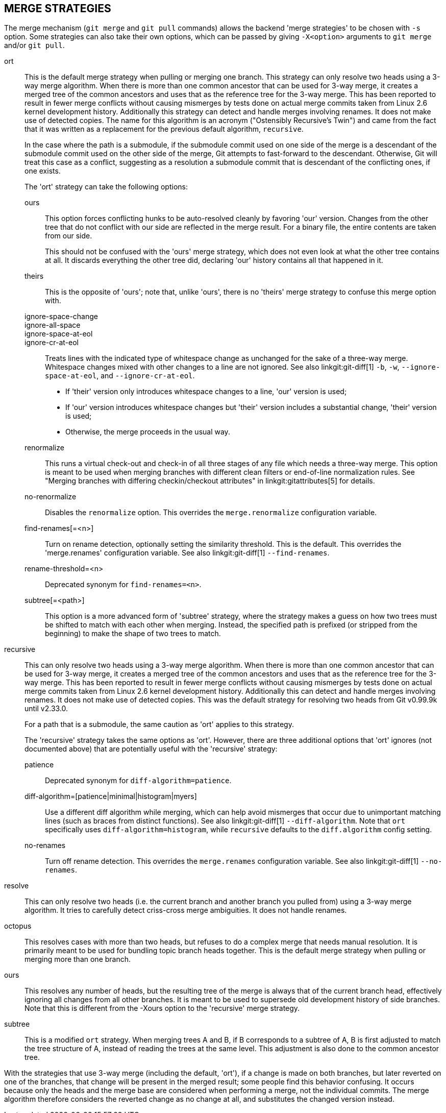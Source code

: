 MERGE STRATEGIES
----------------

The merge mechanism (`git merge` and `git pull` commands) allows the
backend 'merge strategies' to be chosen with `-s` option.  Some strategies
can also take their own options, which can be passed by giving `-X<option>`
arguments to `git merge` and/or `git pull`.

ort::
	This is the default merge strategy when pulling or merging one
	branch.  This strategy can only resolve two heads using a
	3-way merge algorithm.  When there is more than one common
	ancestor that can be used for 3-way merge, it creates a merged
	tree of the common ancestors and uses that as the reference
	tree for the 3-way merge.  This has been reported to result in
	fewer merge conflicts without causing mismerges by tests done
	on actual merge commits taken from Linux 2.6 kernel
	development history.  Additionally this strategy can detect
	and handle merges involving renames.  It does not make use of
	detected copies.  The name for this algorithm is an acronym
	("Ostensibly Recursive's Twin") and came from the fact that it
	was written as a replacement for the previous default
	algorithm, `recursive`.
+
In the case where the path is a submodule, if the submodule commit used on
one side of the merge is a descendant of the submodule commit used on the
other side of the merge, Git attempts to fast-forward to the
descendant. Otherwise, Git will treat this case as a conflict, suggesting
as a resolution a submodule commit that is descendant of the conflicting
ones, if one exists.
+
The 'ort' strategy can take the following options:

ours;;
	This option forces conflicting hunks to be auto-resolved cleanly by
	favoring 'our' version.  Changes from the other tree that do not
	conflict with our side are reflected in the merge result.
	For a binary file, the entire contents are taken from our side.
+
This should not be confused with the 'ours' merge strategy, which does not
even look at what the other tree contains at all.  It discards everything
the other tree did, declaring 'our' history contains all that happened in it.

theirs;;
	This is the opposite of 'ours'; note that, unlike 'ours', there is
	no 'theirs' merge strategy to confuse this merge option with.

ignore-space-change;;
ignore-all-space;;
ignore-space-at-eol;;
ignore-cr-at-eol;;
	Treats lines with the indicated type of whitespace change as
	unchanged for the sake of a three-way merge.  Whitespace
	changes mixed with other changes to a line are not ignored.
	See also linkgit:git-diff[1] `-b`, `-w`,
	`--ignore-space-at-eol`, and `--ignore-cr-at-eol`.
+
* If 'their' version only introduces whitespace changes to a line,
  'our' version is used;
* If 'our' version introduces whitespace changes but 'their'
  version includes a substantial change, 'their' version is used;
* Otherwise, the merge proceeds in the usual way.

renormalize;;
	This runs a virtual check-out and check-in of all three stages
	of any file which needs a three-way merge.  This option is
	meant to be used when merging branches with different clean
	filters or end-of-line normalization rules.  See "Merging
	branches with differing checkin/checkout attributes" in
	linkgit:gitattributes[5] for details.

no-renormalize;;
	Disables the `renormalize` option.  This overrides the
	`merge.renormalize` configuration variable.

find-renames[=<n>];;
	Turn on rename detection, optionally setting the similarity
	threshold.  This is the default. This overrides the
	'merge.renames' configuration variable.
	See also linkgit:git-diff[1] `--find-renames`.

rename-threshold=<n>;;
	Deprecated synonym for `find-renames=<n>`.

subtree[=<path>];;
	This option is a more advanced form of 'subtree' strategy, where
	the strategy makes a guess on how two trees must be shifted to
	match with each other when merging.  Instead, the specified path
	is prefixed (or stripped from the beginning) to make the shape of
	two trees to match.

recursive::
	This can only resolve two heads using a 3-way merge
	algorithm.  When there is more than one common
	ancestor that can be used for 3-way merge, it creates a
	merged tree of the common ancestors and uses that as
	the reference tree for the 3-way merge.  This has been
	reported to result in fewer merge conflicts without
	causing mismerges by tests done on actual merge commits
	taken from Linux 2.6 kernel development history.
	Additionally this can detect and handle merges involving
	renames.  It does not make use of detected copies.  This was
	the default strategy for resolving two heads from Git v0.99.9k
	until v2.33.0.
+
For a path that is a submodule, the same caution as 'ort' applies to this
strategy.
+
The 'recursive' strategy takes the same options as 'ort'.  However,
there are three additional options that 'ort' ignores (not documented
above) that are potentially useful with the 'recursive' strategy:

patience;;
	Deprecated synonym for `diff-algorithm=patience`.

diff-algorithm=[patience|minimal|histogram|myers];;
	Use a different diff algorithm while merging, which can help
	avoid mismerges that occur due to unimportant matching lines
	(such as braces from distinct functions).  See also
	linkgit:git-diff[1] `--diff-algorithm`.  Note that `ort`
	specifically uses `diff-algorithm=histogram`, while `recursive`
	defaults to the `diff.algorithm` config setting.

no-renames;;
	Turn off rename detection. This overrides the `merge.renames`
	configuration variable.
	See also linkgit:git-diff[1] `--no-renames`.

resolve::
	This can only resolve two heads (i.e. the current branch
	and another branch you pulled from) using a 3-way merge
	algorithm.  It tries to carefully detect criss-cross
	merge ambiguities.  It does not handle renames.

octopus::
	This resolves cases with more than two heads, but refuses to do
	a complex merge that needs manual resolution.  It is
	primarily meant to be used for bundling topic branch
	heads together.  This is the default merge strategy when
	pulling or merging more than one branch.

ours::
	This resolves any number of heads, but the resulting tree of the
	merge is always that of the current branch head, effectively
	ignoring all changes from all other branches.  It is meant to
	be used to supersede old development history of side
	branches.  Note that this is different from the -Xours option to
	the 'recursive' merge strategy.

subtree::
	This is a modified `ort` strategy. When merging trees A and
	B, if B corresponds to a subtree of A, B is first adjusted to
	match the tree structure of A, instead of reading the trees at
	the same level. This adjustment is also done to the common
	ancestor tree.

With the strategies that use 3-way merge (including the default, 'ort'),
if a change is made on both branches, but later reverted on one of the
branches, that change will be present in the merged result; some people find
this behavior confusing.  It occurs because only the heads and the merge base
are considered when performing a merge, not the individual commits.  The merge
algorithm therefore considers the reverted change as no change at all, and
substitutes the changed version instead.
